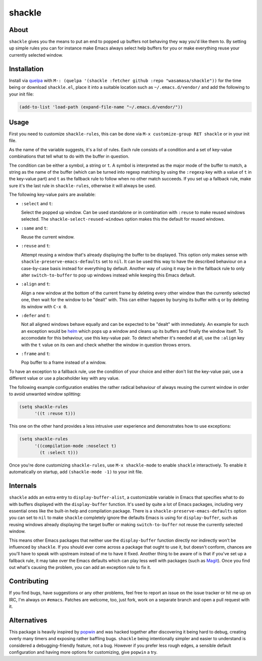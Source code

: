 shackle
=========

.. image:: https://raw.githubusercontent.com/wasamasa/shackle/master/img/shackle.gif

About
-----

``shackle`` gives you the means to put an end to popped up buffers not
behaving they way you'd like them to.  By setting up simple rules you
can for instance make Emacs always select help buffers for you or make
everything reuse your currently selected window.

Installation
------------

Install via `quelpa <https://github.com/quelpa/quelpa>`_ with ``M-:
(quelpa '(shackle :fetcher github :repo "wasamasa/shackle"))`` for the
time being or download ``shackle.el``, place it into a suitable
location such as ``~/.emacs.d/vendor/`` and add the following to your
init file:

.. code:: cl

    (add-to-list 'load-path (expand-file-name "~/.emacs.d/vendor/"))

Usage
--------------

First you need to customize ``shackle-rules``, this can be done via
``M-x customize-group RET shackle`` or in your init file.

As the name of the variable suggests, it's a list of rules.  Each rule
consists of a condition and a set of key-value combinations that tell
what to do with the buffer in question.

The condition can be either a symbol, a string or ``t``.  A symbol is
interpreted as the major mode of the buffer to match, a string as the
name of the buffer (which can be turned into regexp matching by using
the ``:regexp`` key with a value of ``t`` in the key-value part) and
``t`` as the fallback rule to follow when no other match succeeds.  If
you set up a fallback rule, make sure it's the last rule in
``shackle-rules``, otherwise it will always be used.

The following key-value pairs are available:

- ``:select`` and ``t``:

  Select the popped up window.  Can be used standalone or in
  combination with ``:reuse`` to make reused windows selected.  The
  ``shackle-select-reused-windows`` option makes this the default for
  reused windows.

- ``:same`` and ``t``:

  Reuse the current window.

- ``:reuse`` and ``t``:

  Attempt reusing a window that's already displaying the buffer to be
  displayed.  This option only makes sense with
  ``shackle-preserve-emacs-defaults`` set to ``nil``. It can be used
  this way to have the described behaviour on a case-by-case basis
  instead for everything by default.  Another way of using it may be
  in the fallback rule to only alter ``switch-to-buffer`` to pop up
  windows instead while keeping this Emacs default.

- ``:align`` and ``t``:

  Align a new window at the bottom of the current frame by deleting
  every other window than the currently selected one, then wait for
  the window to be "dealt" with.  This can either happen by burying
  its buffer with ``q`` or by deleting its window with ``C-x 0``.

- ``:defer`` and ``t``:

  Not all aligned windows behave equally and can be expected to be
  "dealt" with immediately.  An example for such an exception would be
  `helm <https://github.com/emacs-helm/helm>`_ which pops up a window
  and cleans up its buffers and finally the window itself.  To
  accomodate for this behaviour, use this key-value pair.  To detect
  whether it's needed at all, use the ``:align`` key with the ``t``
  value on its own and check whether the window in question throws
  errors.

- ``:frame`` and ``t``:

  Pop buffer to a frame instead of a window.

To have an exception to a fallback rule, use the condition of your
choice and either don't list the key-value pair, use a different value
or use a placeholder key with any value.

The following example configuration enables the rather radical
behaviour of always reusing the current window in order to avoid
unwanted window splitting:

.. code:: cl

    (setq shackle-rules
          '((t :reuse t)))

This one on the other hand provides a less intrusive user experience
and demonstrates how to use exceptions:

.. code:: cl

    (setq shackle-rules
          '((compilation-mode :noselect t)
            (t :select t)))

Once you're done customizing ``shackle-rules``, use ``M-x
shackle-mode`` to enable ``shackle`` interactively.  To enable it
automatically on startup, add ``(shackle-mode -1)`` to your init file.

Internals
---------

``shackle`` adds an extra entry to ``display-buffer-alist``, a
customizable variable in Emacs that specifies what to do with buffers
displayed with the ``display-buffer`` function.  It's used by quite a
lot of Emacs packages, including very essential ones like the built-in
help and compilation package.  There is a
``shackle-preserve-emacs-defaults`` option you can set to ``nil`` to
make ``shackle`` completely ignore the defaults Emacs is using for
``display-buffer``, such as reusing windows already displaying the
target buffer or making ``switch-to-buffer`` not reuse the currently
selected window.

This means other Emacs packages that neither use the
``display-buffer`` function directly nor indirectly won't be
influenced by ``shackle``.  If you should ever come across a package
that ought to use it, but doesn't conform, chances are you'll have to
speak with upstream instead of me to have it fixed.  Another thing to
be aware of is that if you've set up a fallback rule, it may take over
the Emacs defaults which can play less well with packages (such as
`Magit <http://github.com/magit/magit>`_).  Once you find out what's
causing the problem, you can add an exception rule to fix it.

Contributing
------------

If you find bugs, have suggestions or any other problems, feel free to
report an issue on the issue tracker or hit me up on IRC, I'm always on
``#emacs``.  Patches are welcome, too, just fork, work on a separate
branch and open a pull request with it.

Alternatives
------------

This package is heavily inspired by `popwin
<https://github.com/m2ym/popwin-el>`_ and was hacked together after
discovering it being hard to debug, creating overly many timers and
exposing rather baffling bugs.  ``shackle`` being intentionally
simpler and easier to understand is considered a debugging-friendly
feature, not a bug.  However if you prefer less rough edges, a
sensible default configuration and having more options for
customizing, give ``popwin`` a try.
